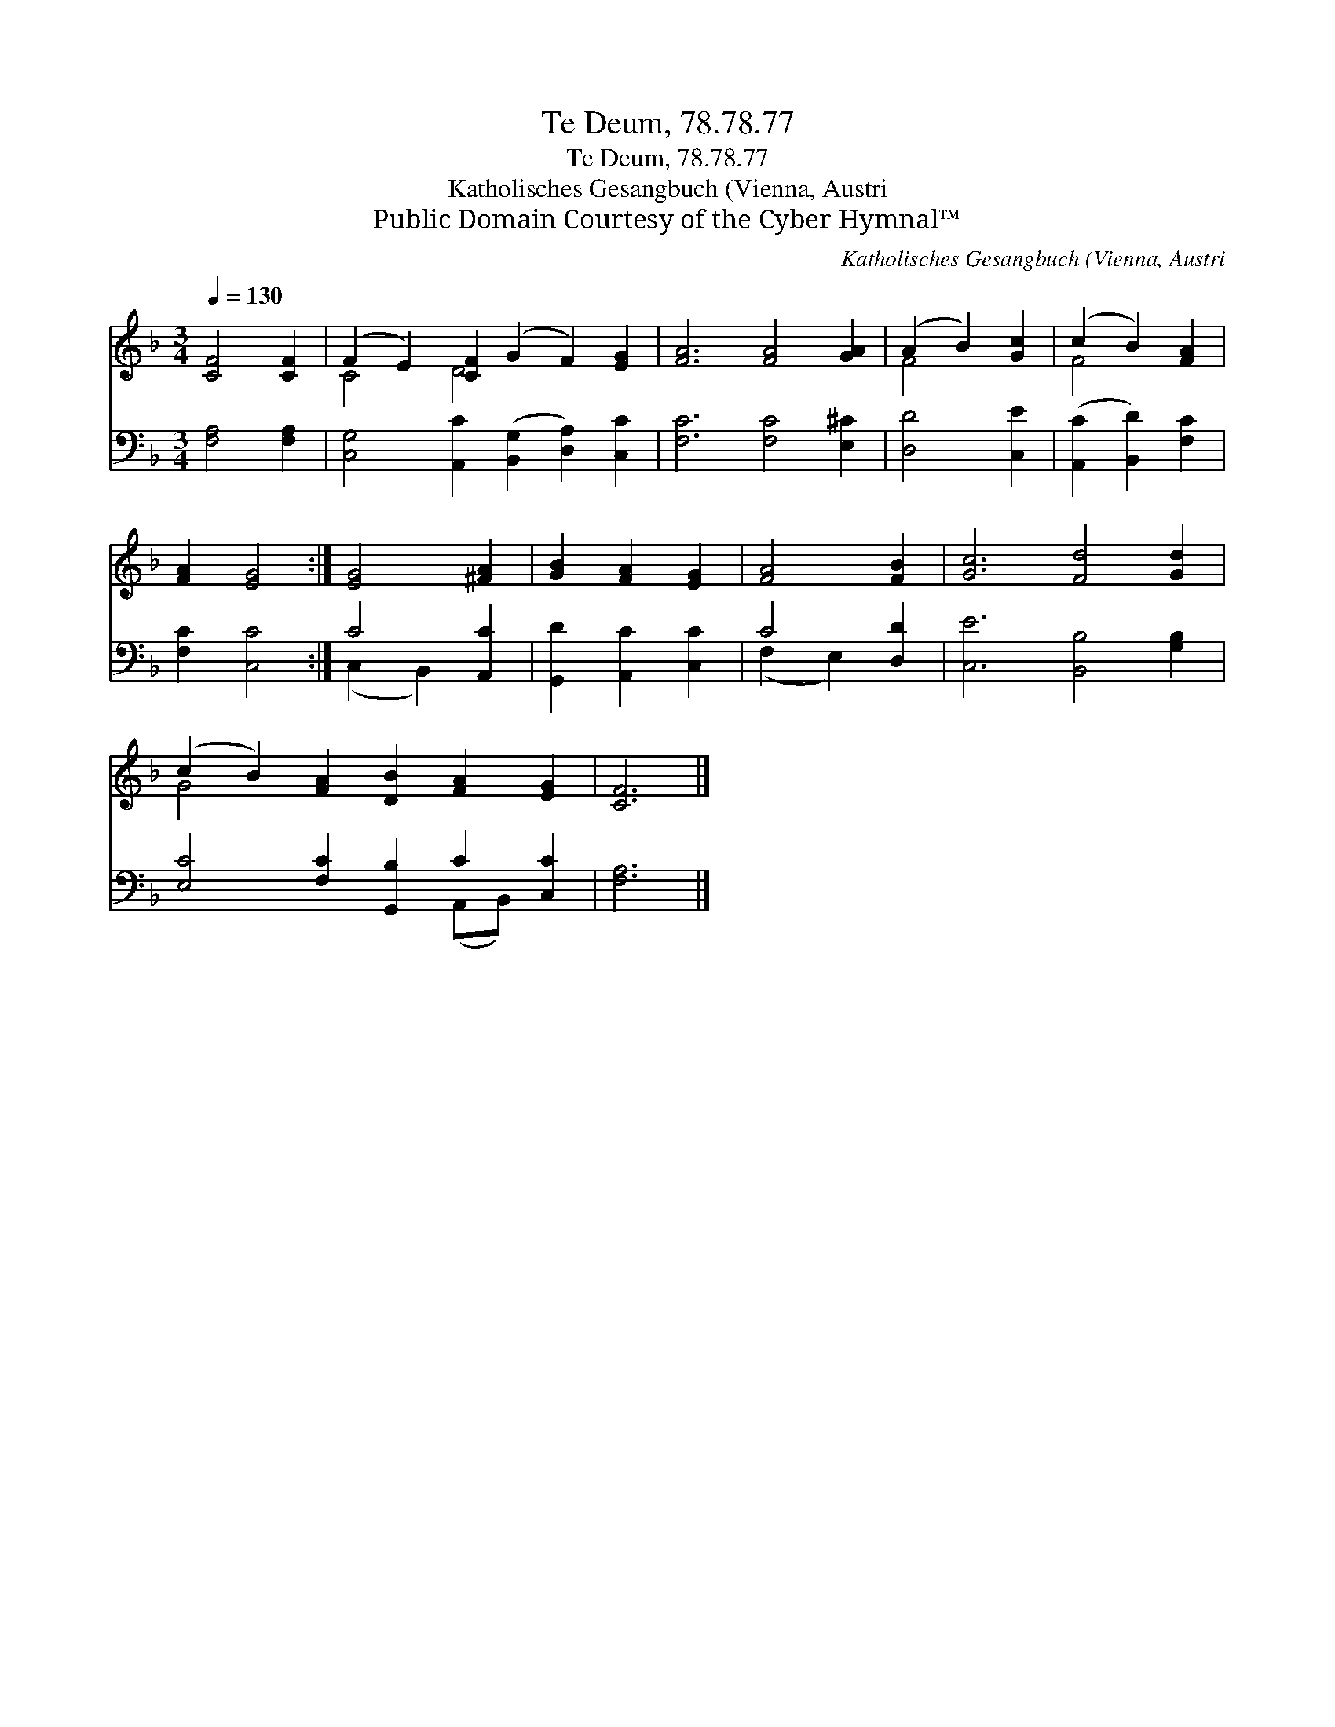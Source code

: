 X:1
T:Te Deum, 78.78.77
T:Te Deum, 78.78.77
T:Katholisches Gesangbuch (Vienna, Austri
T:Public Domain Courtesy of the Cyber Hymnal™
C:Katholisches Gesangbuch (Vienna, Austri
Z:Public Domain
Z:Courtesy of the Cyber Hymnal™
%%score ( 1 2 ) ( 3 4 )
L:1/8
Q:1/4=130
M:3/4
K:F
V:1 treble 
V:2 treble 
V:3 bass 
V:4 bass 
V:1
 [CF]4 [CF]2 | (F2 E2) [CF]2 (G2 F2) [EG]2 | [FA]6 [FA]4 [GA]2 | (A2 B2) [Gc]2 | (c2 B2) [FA]2 | %5
 [FA]2 [EG]4 :| [EG]4 [^FA]2 | [GB]2 [FA]2 [EG]2 | [FA]4 [FB]2 | [Gc]6 [Fd]4 [Gd]2 | %10
 (c2 B2) [FA]2 [DB]2 [FA]2 [EG]2 | [CF]6 |] %12
V:2
 x6 | C4 D4 x4 | x12 | F4 x2 | F4 x2 | x6 :| x6 | x6 | x6 | x12 | G4 x8 | x6 |] %12
V:3
 [F,A,]4 [F,A,]2 | [C,G,]4 [A,,C]2 ([B,,G,]2 [D,A,]2) [C,C]2 | [F,C]6 [F,C]4 [E,^C]2 | %3
 [D,D]4 [C,E]2 | ([A,,C]2 [B,,D]2) [F,C]2 | [F,C]2 [C,C]4 :| C4 [A,,C]2 | [G,,D]2 [A,,C]2 [C,C]2 | %8
 C4 [D,D]2 | [C,E]6 [B,,B,]4 [G,B,]2 | [E,C]4 [F,C]2 [G,,B,]2 C2 [C,C]2 | [F,A,]6 |] %12
V:4
 x6 | x12 | x12 | x6 | x6 | x6 :| (C,2 B,,2) x2 | x6 | (F,2 E,2) x2 | x12 | x8 (A,,B,,) x2 | x6 |] %12

